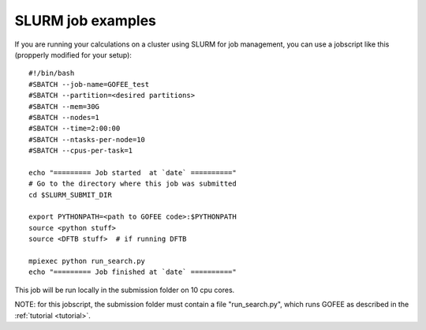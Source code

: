 .. _slurm:

==================
SLURM job examples
==================

If you are running your calculations on a cluster using
SLURM for job management, you can use a jobscript like
this (propperly modified for your setup)::

    #!/bin/bash
    #SBATCH --job-name=GOFEE_test
    #SBATCH --partition=<desired partitions>
    #SBATCH --mem=30G
    #SBATCH --nodes=1
    #SBATCH --time=2:00:00
    #SBATCH --ntasks-per-node=10
    #SBATCH --cpus-per-task=1

    echo "========= Job started  at `date` =========="
    # Go to the directory where this job was submitted
    cd $SLURM_SUBMIT_DIR
    
    export PYTHONPATH=<path to GOFEE code>:$PYTHONPATH
    source <python stuff>
    source <DFTB stuff>  # if running DFTB

    mpiexec python run_search.py
    echo "========= Job finished at `date` =========="

This job will be run locally in the submission folder on 10 cpu cores.

NOTE: for this jobscript, the submission folder must contain a file
"run_search.py", which runs GOFEE as described in the
:ref:`tutorial <tutorial>`.